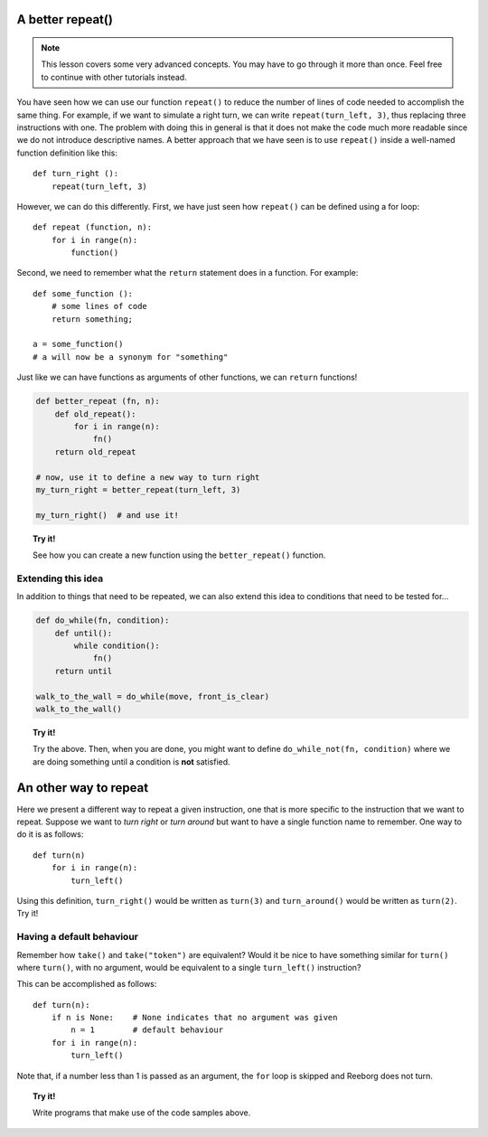 
A better **repeat()**
=====================

.. note::

    This lesson covers some very advanced concepts. You may have to
    go through it more than once.  Feel free to continue with
    other tutorials instead.

You have seen how we can use our function ``repeat()`` to reduce the
number of lines of code needed to accomplish the same thing. For
example, if we want to simulate a right turn, we can write
``repeat(turn_left, 3)``, thus replacing three instructions with one.
The problem with doing this in general is that it does not make the code
much more readable since we do not introduce descriptive names. A better
approach that we have seen is to use ``repeat()`` inside a well-named
function definition like this::

    def turn_right ():
        repeat(turn_left, 3)

However, we can do this differently. First, we have just seen how
``repeat()`` can be defined using a for loop::

    def repeat (function, n):
        for i in range(n):
            function()

Second, we need to remember what the ``return`` statement does in a
function. For example::

    def some_function ():
        # some lines of code
        return something;

    a = some_function()
    # a will now be a synonym for "something"

Just like we can have functions as arguments of other functions, we can
``return`` functions!

.. code-block:: py3

    def better_repeat (fn, n):
        def old_repeat():
            for i in range(n):
                fn()
        return old_repeat

    # now, use it to define a new way to turn right
    my_turn_right = better_repeat(turn_left, 3)

    my_turn_right()  # and use it!

.. topic:: Try it!

   See how you can create a new function using the ``better_repeat()`` function.

Extending this idea
-------------------

In addition to things that need to be repeated, we can also extend this
idea to conditions that need to be tested for...

.. code-block:: py3

    def do_while(fn, condition):
        def until():
            while condition():
                fn()
        return until

    walk_to_the_wall = do_while(move, front_is_clear)
    walk_to_the_wall()

.. topic:: Try it!

    Try the above.  Then, when you are done, you might want to define
    ``do_while_not(fn, condition)`` where we are doing something until a
    condition is **not** satisfied.

An other way to repeat
======================

Here we present a different way to repeat a given instruction, one that
is more specific to the instruction that we want to repeat. Suppose we
want to *turn right* or *turn around* but want to have a single function
name to remember. One way to do it is as follows::

    def turn(n)
        for i in range(n):
            turn_left()

Using this definition, ``turn_right()`` would be written as ``turn(3)``
and ``turn_around()`` would be written as ``turn(2)``. Try it!

Having a default behaviour
--------------------------

Remember how ``take()`` and ``take("token")`` are equivalent? Would it
be nice to have something similar for ``turn()`` where ``turn()``, with
no argument, would be equivalent to a single ``turn_left()``
instruction?

This can be accomplished as follows::

    def turn(n):
        if n is None:    # None indicates that no argument was given
            n = 1        # default behaviour
        for i in range(n):
            turn_left()

Note that, if a number less than 1 is passed as an
argument, the ``for`` loop is skipped and Reeborg does not turn.

.. topic:: Try it!

   Write programs that make use of the code samples above.
